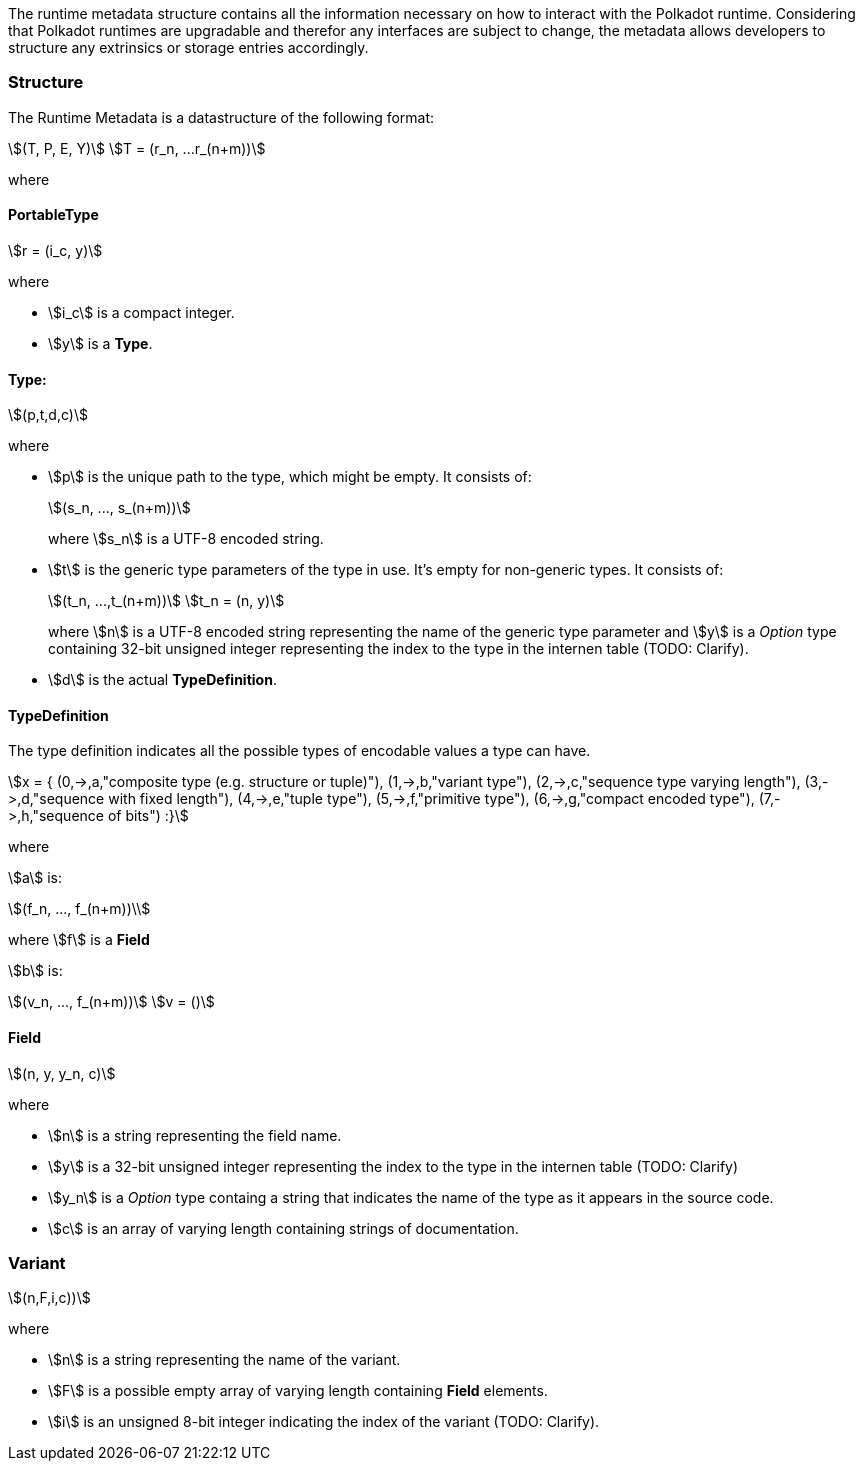 The runtime metadata structure contains all the information necessary on how to
interact with the Polkadot runtime. Considering that Polkadot runtimes are
upgradable and therefor any interfaces are subject to change, the metadata
allows developers to structure any extrinsics or storage entries accordingly.

=== Structure

The Runtime Metadata is a datastructure of the following format:

[stem]
++++
(T, P, E, Y)\
T = (r_n, ...r_(n+m))
++++

where

==== PortableType

[stem]
++++
r = (i_c, y)
++++

where

* stem:[i_c] is a compact integer.
* stem:[y] is a **Type**.

==== Type:

[stem]
++++
(p,t,d,c)
++++

where

* stem:[p] is the unique path to the type, which might be empty. It consists of:
+
[stem]
++++
(s_n, ..., s_(n+m))
++++
+
where stem:[s_n] is a UTF-8 encoded string.
* stem:[t] is the generic type parameters of the type in use. It's empty for
non-generic types. It consists of:
+
[stem]
++++
(t_n, ...,t_(n+m))\
t_n = (n, y)
++++
+
where stem:[n] is a UTF-8 encoded string representing the name of the generic
type parameter and stem:[y] is a _Option_ type containing 32-bit unsigned integer
representing the index to the type in the internen table (TODO: Clarify).
* stem:[d] is the actual **TypeDefinition**.

==== TypeDefinition

The type definition indicates all the possible types of encodable values a type can have.

[stem]
++++
x = {
	(0,->,a,"composite type (e.g. structure or tuple)"),
	(1,->,b,"variant type"),
	(2,->,c,"sequence type varying length"),
	(3,->,d,"sequence with fixed length"),
	(4,->,e,"tuple type"),
	(5,->,f,"primitive type"),
	(6,->,g,"compact encoded type"),
	(7,->,h,"sequence of bits")
	:}
++++

where

stem:[a] is:

[stem]
++++
(f_n, ..., f_(n+m))\
++++

where stem:[f] is a **Field**

stem:[b] is:

[stem]
++++
(v_n, ..., f_(n+m))\
v = ()
++++

==== Field

[stem]
++++
(n, y, y_n, c)
++++

where

 * stem:[n] is a string representing the field name.
 * stem:[y] is a 32-bit unsigned integer representing the index to the type in
the internen table (TODO: Clarify)
 * stem:[y_n] is a _Option_ type containg a string that indicates the name of the
type as it appears in the source code.
 * stem:[c] is an array of varying length containing strings of documentation.

=== Variant

[stem]
++++
(n,F,i,c))
++++

where

* stem:[n] is a string representing the name of the variant.
* stem:[F] is a possible empty array of varying length containing **Field** elements.
* stem:[i] is an unsigned 8-bit integer indicating the index of the variant (TODO: Clarify).
